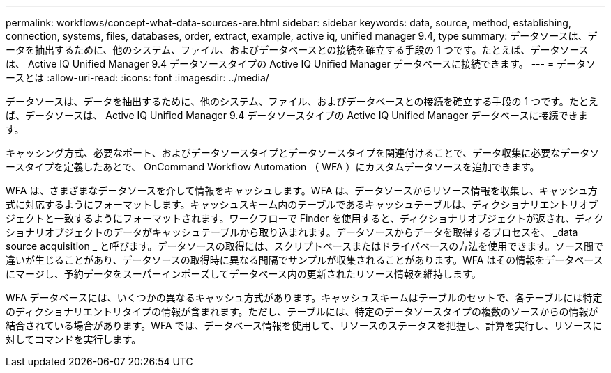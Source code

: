 ---
permalink: workflows/concept-what-data-sources-are.html 
sidebar: sidebar 
keywords: data, source, method, establishing, connection, systems, files, databases, order, extract, example, active iq, unified manager 9.4, type 
summary: データソースは、データを抽出するために、他のシステム、ファイル、およびデータベースとの接続を確立する手段の 1 つです。たとえば、データソースは、 Active IQ Unified Manager 9.4 データソースタイプの Active IQ Unified Manager データベースに接続できます。 
---
= データソースとは
:allow-uri-read: 
:icons: font
:imagesdir: ../media/


[role="lead"]
データソースは、データを抽出するために、他のシステム、ファイル、およびデータベースとの接続を確立する手段の 1 つです。たとえば、データソースは、 Active IQ Unified Manager 9.4 データソースタイプの Active IQ Unified Manager データベースに接続できます。

キャッシング方式、必要なポート、およびデータソースタイプとデータソースタイプを関連付けることで、データ収集に必要なデータソースタイプを定義したあとで、 OnCommand Workflow Automation （ WFA ）にカスタムデータソースを追加できます。

WFA は、さまざまなデータソースを介して情報をキャッシュします。WFA は、データソースからリソース情報を収集し、キャッシュ方式に対応するようにフォーマットします。キャッシュスキーム内のテーブルであるキャッシュテーブルは、ディクショナリエントリオブジェクトと一致するようにフォーマットされます。ワークフローで Finder を使用すると、ディクショナリオブジェクトが返され、ディクショナリオブジェクトのデータがキャッシュテーブルから取り込まれます。データソースからデータを取得するプロセスを、 _data source acquisition _ と呼びます。データソースの取得には、スクリプトベースまたはドライバベースの方法を使用できます。ソース間で違いが生じることがあり、データソースの取得時に異なる間隔でサンプルが収集されることがあります。WFA はその情報をデータベースにマージし、予約データをスーパーインポーズしてデータベース内の更新されたリソース情報を維持します。

WFA データベースには、いくつかの異なるキャッシュ方式があります。キャッシュスキームはテーブルのセットで、各テーブルには特定のディクショナリエントリタイプの情報が含まれます。ただし、テーブルには、特定のデータソースタイプの複数のソースからの情報が結合されている場合があります。WFA では、データベース情報を使用して、リソースのステータスを把握し、計算を実行し、リソースに対してコマンドを実行します。
